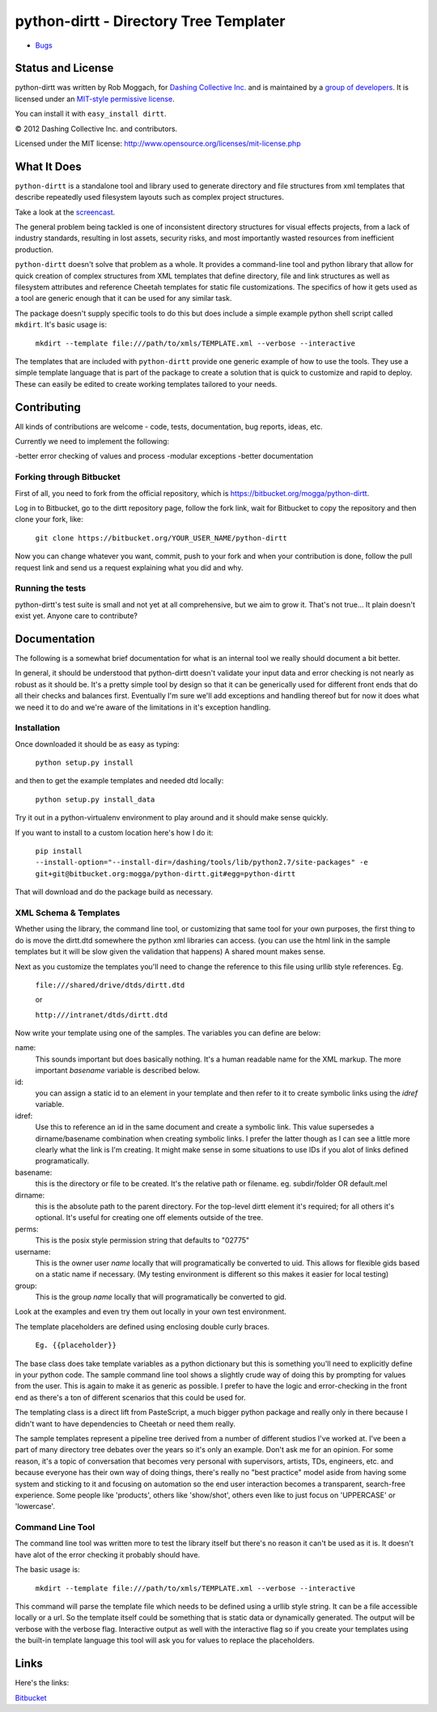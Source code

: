 .. include globals.rst

python-dirtt - Directory Tree Templater
=======================================

* `Bugs <https://github.com/dshng/python-dirtt/issues/>`_

.. contents::

   news

.. comment: split here
.. |copy|   unicode:: U+000A9 .. COPYRIGHT SIGN


Status and License
------------------

python-dirtt was written by Rob Moggach, for `Dashing Collective Inc. <http://dashing.tv>`_
and is  maintained by a `group of developers <https://github.com/dshng/python-dirtt/raw/master/AUTHORS.txt>`_.
It is licensed under an `MIT-style permissive license <https://github.com/dshng/python-dirtt/raw/master/LICENSE.txt>`_.

You can install it with ``easy_install dirtt``.

|copy| 2012 Dashing Collective Inc. and contributors.

Licensed under the MIT license: http://www.opensource.org/licenses/mit-license.php


What It Does
------------

``python-dirtt`` is a standalone tool and library used to generate 
directory and file structures from xml templates that describe 
repeatedly used filesystem layouts such as complex project structures.

Take a look at the `screencast <http://opensource.dashing.tv/python-dirtt/dirtt-screencast.mov>`_.

The general problem being tackled is one of inconsistent directory structures 
for visual effects projects, from a lack of industry standards, resulting in 
lost assets, security risks, and most importantly wasted resources from inefficient production.

``python-dirtt`` doesn't solve that problem as a whole. It provides a command-line
tool and python library that allow for quick creation of complex structures
from XML templates that define directory, file and link structures as well as
filesystem attributes and reference Cheetah templates for static file 
customizations. The specifics of how it gets used as a tool are generic enough
that it can be used for any similar task.

The package doesn't supply specific tools to do this but does include a simple example python
shell script called ``mkdirt``. It's basic usage is:

	``mkdirt --template file:///path/to/xmls/TEMPLATE.xml --verbose --interactive``

The templates that are included with ``python-dirtt`` provide one generic example of how to use
the tools. They use a simple template language that is part of the package to
create a solution that is quick to customize and rapid to deploy.
These can easily be edited to create working templates tailored to your needs.


Contributing
------------

All kinds of contributions are welcome - code, tests, documentation, bug reports, ideas, etc.

Currently we need to implement the following:

-better error checking of values and process
-modular exceptions
-better documentation

Forking through Bitbucket
~~~~~~~~~~~~~~~~~~~~~~~~~

First of all, you need to fork from the official repository, which is 
`https://bitbucket.org/mogga/python-dirtt <https://bitbucket.org/mogga/python-dirtt>`_.

Log in to Bitbucket, go to the dirtt repository page, follow the fork link, 
wait for Bitbucket to copy the repository and then clone your fork, like:

	``git clone https://bitbucket.org/YOUR_USER_NAME/python-dirtt``

Now you can change whatever you want, commit, push to your fork and when 
your contribution is done, follow the pull request link and send us a 
request explaining what you did and why.


Running the tests
~~~~~~~~~~~~~~~~~

python-dirtt's test suite is small and not yet at all comprehensive, but we aim
to grow it. That's not true... It plain doesn't exist yet. Anyone care to contribute?


Documentation
-------------

The following is a somewhat brief documentation for what is an internal tool we really
should document a bit better.

In general, it should be understood that python-dirtt doesn't validate your input data
and error checking is not nearly as robust as it should be. It's a pretty simple tool
by design so that it can be generically used for different front ends that do all their
checks and balances first. Eventually I'm sure we'll add exceptions and handling thereof
but for now it does what we need it to do and we're aware of the limitations in it's
exception handling.

Installation
~~~~~~~~~~~~

Once downloaded it should be as easy as typing:

	``python setup.py install``

and then to get the example templates and needed dtd locally:

	``python setup.py install_data``

Try it out in a python-virtualenv environment to play around and it should make sense quickly.

If you want to install to a custom location here's how I do it:

  ``pip install --install-option="--install-dir=/dashing/tools/lib/python2.7/site-packages" -e git+git@bitbucket.org:mogga/python-dirtt.git#egg=python-dirtt``
  
That will download and do the package build as necessary.


XML Schema & Templates
~~~~~~~~~~~~~~~~~~~~~~

Whether using the library, the command line tool, or customizing that same tool for your own
purposes, the first thing to do is move the dirtt.dtd somewhere the python xml libraries can access.
(you can use the html link in the sample templates but it will be slow given the validation that
happens) A shared mount makes sense.

Next as you customize the templates you'll need to change the reference to this file using urllib
style references. Eg.

	``file:///shared/drive/dtds/dirtt.dtd``
	
	or
	
	``http:///intranet/dtds/dirtt.dtd``
	
Now write your template using one of the samples. The variables you can define are below:

name:
	This sounds important but does basically nothing. It's a human readable name for the XML markup.
	The more important *basename* variable is described below.

id:
	you can assign a static id to an element in your template and then refer to it to create
	symbolic links using the *idref* variable.

idref:
	Use this to reference an id in the same document and create a symbolic link. This value
	supersedes a dirname/basename combination when creating symbolic links. I prefer the latter
	though as I can see a little more clearly what the link is I'm creating. It might make sense
	in some situations to use IDs if you alot of links defined programatically.

basename:
	this is the directory or file to be created. It's the relative path or filename.
	eg. subdir/folder OR default.mel

dirname:
	this is the absolute path to the parent directory. For the top-level dirtt element it's
	required; for all others it's optional. It's useful for creating one off elements outside
	of the tree.

perms:
	This is the posix style permission string that defaults to "02775"

username:
	This is the owner user *name* locally that will programatically be converted to uid.
	This allows for flexible gids based on a static name if necessary.
	(My testing environment is different so this makes it easier for local testing)

group:
	This is the group *name* locally that will programatically be converted to gid.

Look at the examples and even try them out locally in your own test environment.

The template placeholders are defined using enclosing double curly braces. 

	``Eg. {{placeholder}}``
	
The base class does take template variables as a python dictionary but this is something you'll
need to explicitly define in your python code. The sample command line tool shows a slightly
crude way of doing this by prompting for values from the user. This is again to make it as generic
as possible. I prefer to have the logic and error-checking in the front end as there's a ton
of different scenarios that this could be used for.

The templating class is a direct lift from PasteScript, a much bigger python package and really
only in there because I didn't want to have dependencies to Cheetah or need them really.

The sample templates represent a pipeline tree derived from a number of different studios I've worked at.
I've been a part of many directory tree debates over the years so it's only an example. Don't ask me
for an opinion. For some reason, it's a topic of conversation that becomes very personal with supervisors,
artists, TDs, engineers, etc. and because everyone has their own way of doing things, there's really no
"best practice" model aside from having some system and sticking to it and focusing on automation so the
end user interaction becomes a transparent, search-free experience. Some people like 'products', others
like 'show/shot', others even like to just focus on 'UPPERCASE' or 'lowercase'.


Command Line Tool
~~~~~~~~~~~~~~~~~

The command line tool was written more to test the library itself but there's no
reason it can't be used as it is. It doesn't have alot of the error checking it probably should have.

The basic usage is:

	``mkdirt --template file:///path/to/xmls/TEMPLATE.xml --verbose --interactive``

This command will parse the template file which needs to be defined using a urllib style string. It can
be a file accessible locally or a url. So the template itself could be something that is static data
or dynamically generated. The output will be verbose with the verbose flag. Interactive output as well
with the interactive flag so if you create your templates using the built-in template language this tool
will ask you for values to replace the placeholders. 


Links
-----

Here's the links:

`Bitbucket <https://bitbucket.org/mogga/python-dirtt>`_

